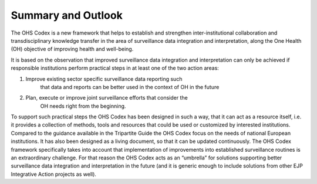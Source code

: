 ===================
Summary and Outlook
===================

The OHS Codex is a new framework that helps to establish and strengthen
inter-institutional collaboration and transdisciplinary knowledge
transfer in the area of surveillance data integration and
interpretation, along the One Health (OH) objective of improving health
and well-being.

It is based on the observation that improved surveillance data
integration and interpretation can only be achieved if responsible
institutions perform practical steps in at least one of the two action
areas:

1. Improve existing sector specific surveillance data reporting such
      that data and reports can be better used in the context of OH in
      the future

2. Plan, execute or improve joint surveillance efforts that consider the
      OH needs right from the beginning.

To support such practical steps the OHS Codex has been designed in such
a way, that it can act as a resource itself, i.e. it provides a
collection of methods, tools and resources that could be used or
customized by interested institutions. Compared to the guidance
available in the Tripartite Guide the OHS Codex focus on the needs of
national European institutions. It has also been designed as a living
document, so that it can be updated continuously. The OHS Codex
framework specifically takes into account that implementation of
improvements into established surveillance routines is an extraordinary
challenge. For that reason the OHS Codex acts as an “umbrella” for
solutions supporting better surveillance data integration and
interpretation in the future (and it is generic enough to include
solutions from other EJP Integrative Action projects as well).
